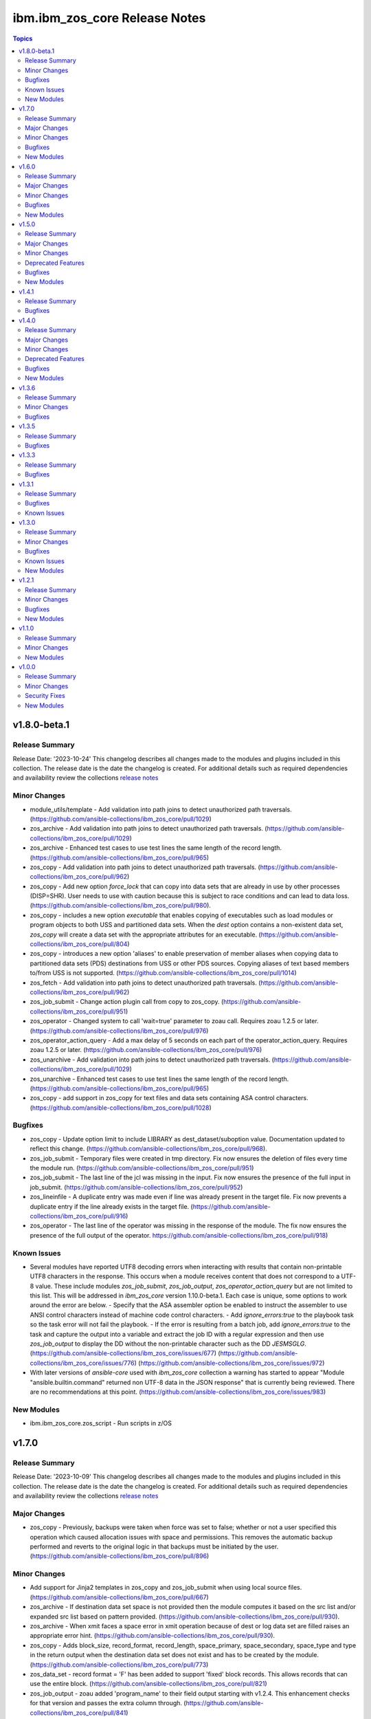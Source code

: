==============================
ibm.ibm_zos_core Release Notes
==============================

.. contents:: Topics


v1.8.0-beta.1
=============

Release Summary
---------------

Release Date: '2023-10-24'
This changelog describes all changes made to the modules and plugins included
in this collection. The release date is the date the changelog is created.
For additional details such as required dependencies and availability review
the collections `release notes <https://ibm.github.io/z_ansible_collections_doc/ibm_zos_core/docs/source/release_notes.html>`__

Minor Changes
-------------

- module_utils/template - Add validation into path joins to detect unauthorized path traversals. (https://github.com/ansible-collections/ibm_zos_core/pull/1029)
- zos_archive - Add validation into path joins to detect unauthorized path traversals. (https://github.com/ansible-collections/ibm_zos_core/pull/1029)
- zos_archive - Enhanced test cases to use test lines the same length of the record length. (https://github.com/ansible-collections/ibm_zos_core/pull/965)
- zos_copy -  Add validation into path joins to detect unauthorized path traversals. (https://github.com/ansible-collections/ibm_zos_core/pull/962)
- zos_copy - Add new option `force_lock` that can copy into data sets that are already in use by other processes (DISP=SHR). User needs to use with caution because this is subject to race conditions and can lead to data loss. (https://github.com/ansible-collections/ibm_zos_core/pull/980).
- zos_copy - includes a new option `executable` that enables copying of executables such as load modules or program objects to both USS and partitioned data sets. When the `dest` option contains a non-existent data set, `zos_copy` will create a data set with the appropriate attributes for an executable. (https://github.com/ansible-collections/ibm_zos_core/pull/804)
- zos_copy - introduces a new option 'aliases' to enable preservation of member aliases when copying data to partitioned data sets (PDS) destinations from USS or other PDS sources. Copying aliases of text based members to/from USS is not supported. (https://github.com/ansible-collections/ibm_zos_core/pull/1014)
- zos_fetch - Add validation into path joins to detect unauthorized path traversals. (https://github.com/ansible-collections/ibm_zos_core/pull/962)
- zos_job_submit - Change action plugin call from copy to zos_copy. (https://github.com/ansible-collections/ibm_zos_core/pull/951)
- zos_operator - Changed system to call 'wait=true' parameter to zoau call. Requires zoau 1.2.5 or later. (https://github.com/ansible-collections/ibm_zos_core/pull/976)
- zos_operator_action_query - Add a max delay of 5 seconds on each part of the operator_action_query. Requires zoau 1.2.5 or later. (https://github.com/ansible-collections/ibm_zos_core/pull/976)
- zos_unarchive -  Add validation into path joins to detect unauthorized path traversals. (https://github.com/ansible-collections/ibm_zos_core/pull/1029)
- zos_unarchive - Enhanced test cases to use test lines the same length of the record length. (https://github.com/ansible-collections/ibm_zos_core/pull/965)
- zos_copy - add support in zos_copy for text files and data sets containing ASA control characters. (https://github.com/ansible-collections/ibm_zos_core/pull/1028)

Bugfixes
--------

- zos_copy - Update option limit to include LIBRARY as dest_dataset/suboption value. Documentation updated to reflect this change. (https://github.com/ansible-collections/ibm_zos_core/pull/968).
- zos_job_submit - Temporary files were created in tmp directory. Fix now ensures the deletion of files every time the module run. (https://github.com/ansible-collections/ibm_zos_core/pull/951)
- zos_job_submit - The last line of the jcl was missing in the input. Fix now ensures the presence of the full input in job_submit. (https://github.com/ansible-collections/ibm_zos_core/pull/952)
- zos_lineinfile - A duplicate entry was made even if line was already present in the target file. Fix now prevents a duplicate entry if the line already exists in the target file. (https://github.com/ansible-collections/ibm_zos_core/pull/916)
- zos_operator - The last line of the operator was missing in the response of the module. The fix now ensures the presence of the full output of the operator. https://github.com/ansible-collections/ibm_zos_core/pull/918)

Known Issues
------------

- Several modules have reported UTF8 decoding errors when interacting with results that contain non-printable UTF8 characters in the response. This occurs when a module receives content that does not correspond to a UTF-8 value. These include modules `zos_job_submit`, `zos_job_output`, `zos_operator_action_query` but are not limited to this list. This will be addressed in `ibm_zos_core` version 1.10.0-beta.1. Each case is unique, some options to work around the error are below. - Specify that the ASA assembler option be enabled to instruct the assembler to use ANSI control characters instead of machine code control characters. - Add `ignore_errors:true` to the playbook task so the task error will not fail the playbook. - If the error is resulting from a batch job, add `ignore_errors:true` to the task and capture the output into a variable and extract the job ID with a regular expression and then use `zos_job_output` to display the DD without the non-printable character such as the DD `JESMSGLG`. (https://github.com/ansible-collections/ibm_zos_core/issues/677) (https://github.com/ansible-collections/ibm_zos_core/issues/776) (https://github.com/ansible-collections/ibm_zos_core/issues/972)
- With later versions of `ansible-core` used with `ibm_zos_core` collection a warning has started to appear "Module "ansible.builtin.command" returned non UTF-8 data in the JSON response" that is currently being reviewed. There are no recommendations at this point. (https://github.com/ansible-collections/ibm_zos_core/issues/983)

New Modules
-----------

- ibm.ibm_zos_core.zos_script - Run scripts in z/OS

v1.7.0
======

Release Summary
---------------

Release Date: '2023-10-09'
This changelog describes all changes made to the modules and plugins included
in this collection. The release date is the date the changelog is created.
For additional details such as required dependencies and availability review
the collections `release notes <https://ibm.github.io/z_ansible_collections_doc/ibm_zos_core/docs/source/release_notes.html>`__

Major Changes
-------------

- zos_copy - Previously, backups were taken when force was set to false; whether or not a user specified this operation which caused allocation issues with space and permissions. This removes the automatic backup performed and reverts to the original logic in that backups must be initiated by the user. (https://github.com/ansible-collections/ibm_zos_core/pull/896)

Minor Changes
-------------

- Add support for Jinja2 templates in zos_copy and zos_job_submit when using local source files. (https://github.com/ansible-collections/ibm_zos_core/pull/667)
- zos_archive - If destination data set space is not provided then the module computes it based on the src list and/or expanded src list based on pattern provided. (https://github.com/ansible-collections/ibm_zos_core/pull/930).
- zos_archive - When xmit faces a space error in xmit operation because of dest or log data set are filled raises an appropriate error hint. (https://github.com/ansible-collections/ibm_zos_core/pull/930).
- zos_copy - Adds block_size, record_format, record_length, space_primary, space_secondary, space_type and type in the return output when the destination data set does not exist and has to be created by the module. (https://github.com/ansible-collections/ibm_zos_core/pull/773)
- zos_data_set - record format = 'F' has been added to support 'fixed' block records. This allows records that can use the entire block. (https://github.com/ansible-collections/ibm_zos_core/pull/821)
- zos_job_output - zoau added 'program_name' to their field output starting with v1.2.4.  This enhancement checks for that version and passes the extra column through. (https://github.com/ansible-collections/ibm_zos_core/pull/841)
- zos_job_query - Adds new fields job_class, svc_class, priority, asid, creation_datetime, and queue_position to the return output when querying or submitting a job. Available when using ZOAU v1.2.3 or greater. (https://github.com/ansible-collections/ibm_zos_core/pull/778)
- zos_job_query - unnecessary calls were made to find a jobs DDs that incurred unnecessary overhead. This change removes those resulting in a performance increase in job related queries. (https://github.com/ansible-collections/ibm_zos_core/pull/911)
- zos_job_query - zoau added 'program_name' to their field output starting with v1.2.4.  This enhancement checks for that version and passes the extra column through. (https://github.com/ansible-collections/ibm_zos_core/pull/841)
- zos_job_submit - zoau added 'program_name' to their field output starting with v1.2.4.  This enhancement checks for that version and passes the extra column through. (https://github.com/ansible-collections/ibm_zos_core/pull/841)
- zos_unarchive - When copying to remote fails now a proper error message is displayed. (https://github.com/ansible-collections/ibm_zos_core/pull/930).
- zos_unarchive - When copying to remote if space_primary is not defined, then is defaulted to 5M. (https://github.com/ansible-collections/ibm_zos_core/pull/930).

Bugfixes
--------

- module_utils - data_set.py - Reported a failure caused when cataloging a VSAM data set. Fix now corrects how VSAM data sets are cataloged. (https://github.com/ansible-collections/ibm_zos_core/pull/791).
- zos_archive - Module did not return the proper src state after archiving. Fix now displays the status of the src after the operation. (https://github.com/ansible-collections/ibm_zos_core/pull/930).
- zos_blockinfile - Test case generate a data set that was not correctly removed. Changes delete the correct data set not only member. (https://github.com/ansible-collections/ibm_zos_core/pull/840)
- zos_copy - Module returned the dynamic values created with the same dataset type and record format. Fix validate the correct dataset type and record format of target created. (https://github.com/ansible-collections/ibm_zos_core/pull/824)
- zos_copy - Reported a false positive such that the response would have `changed=true` when copying from a source (src) or destination (dest) data set that was in use (DISP=SHR). This change now displays an appropriate error message and returns `changed=false`. (https://github.com/ansible-collections/ibm_zos_core/pull/794).
- zos_copy - Reported a warning about the use of _play_context.verbosity.This change corrects the module action to prevent the warning message. (https://github.com/ansible-collections/ibm_zos_core/pull/806).
- zos_copy - Test case for recursive encoding directories reported a UTF-8 failure. This change ensures proper test coverage for nested directories and file permissions. (https://github.com/ansible-collections/ibm_zos_core/pull/806).
- zos_copy - Zos_copy did not encode inner content inside subdirectories once the source was copied to the destination. Fix now encodes all content in a source directory, including subdirectories. (https://github.com/ansible-collections/ibm_zos_core/pull/772).
- zos_copy - kept permissions on target directory when copy overwrote files. The fix now set permissions when mode is given. (https://github.com/ansible-collections/ibm_zos_core/pull/795)
- zos_data_set - Reported a failure caused when `present=absent` for a VSAM data set leaving behind cluster components. Fix introduces a new logical flow that will evaluate the volumes, compare it to the provided value and if necessary catalog and delete. (https://github.com/ansible-collections/ibm_zos_core/pull/791).
- zos_fetch - Reported a warning about the use of _play_context.verbosity.This change corrects the module action to prevent the warning message. (https://github.com/ansible-collections/ibm_zos_core/pull/806).
- zos_job_output - Error message did not specify the job not found. Fix now specifies the job_id or job_name being searched to ensure more information is given back to the user. (https://github.com/ansible-collections/ibm_zos_core/pull/747)
- zos_operator - Reported a failure caused by unrelated error response. Fix now gives a transparent response of the operator to avoid false negatives. (https://github.com/ansible-collections/ibm_zos_core/pull/762).

New Modules
-----------

- ibm.ibm_zos_core.zos_archive - Archive files and data sets on z/OS.
- ibm.ibm_zos_core.zos_unarchive - Unarchive files and data sets in z/OS.

v1.6.0
======

Release Summary
---------------

Release Date: '2023-06-23'
This changelog describes all changes made to the modules and plugins included
in this collection. The release date is the date the changelog is created.
For additional details such as required dependencies and availability review
the collections `release notes <https://ibm.github.io/z_ansible_collections_doc/ibm_zos_core/docs/source/release_notes.html>`__

Major Changes
-------------

- zos_volume_init - Introduces new module to handle volume (or minidisk) initialization. (https://github.com/ansible-collections/ibm_zos_core/pull/654)

Minor Changes
-------------

- Updated the text converter import from "from ansible.module_utils._text" to "from ansible.module_utils.common.text.converters" to remove warning".. warn Use ansible.module_utils.common.text.converters instead.". (https://github.com/ansible-collections/ibm_zos_core/pull/602)
- module_utils - job.py utility did not support positional wiled card placement, this enhancement uses `fnmatch` logic to support wild cards.
- zos_copy - Fixed a bug where the module would change the mode for a directory when copying into it the contents of another. (https://github.com/ansible-collections/ibm_zos_core/pull/723)
- zos_copy - was enhanced to keep track of modified members in a destination dataset, restoring them to their previous state in case of a failure. (https://github.com/ansible-collections/ibm_zos_core/pull/551)
- zos_data_set - add force parameter to enable member delete while pdse is in use (https://github.com/ansible-collections/ibm_zos_core/pull/718).
- zos_job_query - ansible module does not support positional wild card placement for `job_name1 or `job_id`. This enhancement allows embedded wildcards throughout the `job_name` and `job_id`. (https://github.com/ansible-collections/ibm_zos_core/pull/721)
- zos_lineinfile - would access data sets with exclusive access so no other task can read the data, this enhancement allows for a data set to be opened with a disposition set to share so that other tasks can access the data when option `force` is set to `true`. (https://github.com/ansible-collections/ibm_zos_core/pull/731)
- zos_tso_command - was enhanced to accept `max_rc` as an option. This option allows a non-zero return code to succeed as a valid return code. (https://github.com/ansible-collections/ibm_zos_core/pull/666)

Bugfixes
--------

- Fixed wrong error message when a USS source is not found, aligning with a similar error message from zos_blockinfile "{src} does not exist".
- module_utils - data_set.py - Reported a failure caused when cataloging a VSAM data set. Fix now corrects how VSAM data sets are cataloged. (https://github.com/ansible-collections/ibm_zos_core/pull/816).
- zos_blockinfile - was unable to use double quotes which prevented some use cases and did not display an approriate message. The fix now allows for double quotes to be used with the module. (https://github.com/ansible-collections/ibm_zos_core/pull/680)
- zos_copy - Encoding normalization used to handle newlines in text files was applied to binary files too. Fix makes sure that binary files bypass this normalization. (https://github.com/ansible-collections/ibm_zos_core/pull/810)
- zos_copy - Fixes a bug where files not encoded in IBM-1047 would trigger an error while computing the record length for a new destination dataset. Issue 664. (https://github.com/ansible-collections/ibm_zos_core/pull/743)
- zos_copy - Fixes a bug where the code for fixing an issue with newlines in files (issue 599) would use the wrong encoding for normalization. Issue 678. (https://github.com/ansible-collections/ibm_zos_core/pull/743)
- zos_copy - Reported a warning about the use of _play_context.verbosity.This change corrects the module action to prevent the warning message. (https://github.com/ansible-collections/ibm_zos_core/pull/814).
- zos_copy - kept permissions on target directory when copy overwrote files. The fix now set permissions when mode is given. (https://github.com/ansible-collections/ibm_zos_core/pull/790)
- zos_data_set - Reported a failure caused when `present=absent` for a VSAM data set leaving behind cluster components. Fix introduces a new logical flow that will evaluate the volumes, compare it to the provided value and if necessary catalog and delete. (https://github.com/ansible-collections/ibm_zos_core/pull/816).
- zos_encode - fixes a bug where converted files were not tagged afterwards with the new code set. (https://github.com/ansible-collections/ibm_zos_core/pull/534)
- zos_fetch - Reported a warning about the use of _play_context.verbosity.This change corrects the module action to prevent the warning message. (https://github.com/ansible-collections/ibm_zos_core/pull/814).
- zos_find - fixes a bug where find result values stopped being returned after first value in a list was 'not found'. (https://github.com/ansible-collections/ibm_zos_core/pull/668)
- zos_gather_facts - Fixes an issue in the zoau version checker which prevented the zos_gather_facts module from running with newer versions of ZOAU. (https://github.com/ansible-collections/ibm_zos_core/pull/797)
- zos_lineinfile - Fixed a bug where a Python f-string was used and thus removed to ensure support for Python 2.7 on the controller. (https://github.com/ansible-collections/ibm_zos_core/pull/659)

New Modules
-----------

- ibm.ibm_zos_core.zos_volume_init - Initialize volumes or minidisks.

v1.5.0
======

Release Summary
---------------

Release Date: '2023-04-21'
This changelog describes all changes made to the modules and plugins included
in this collection. The release date is the date the changelog is created.
For additional details such as required dependencies and availability review
the collections `release notes <https://ibm.github.io/z_ansible_collections_doc/ibm_zos_core/docs/source/release_notes.html>`__

Major Changes
-------------

- ibm_zos_core - Updates the entire collection in that the collection no longer depends on the managed node having installed System Display and Search Facility (SDSF). Remove SDSF dependency from ibm_zos_core collection. (https://github.com/ansible-collections/ibm_zos_core/pull/303).

Minor Changes
-------------

- module utility jobs - was updated to remove the usage of REXX and replaced with ZOAU python APIs. This reduces code replication and it removes the need for REXX interpretation which increases performance. (https://github.com/ansible-collections/ibm_zos_core/pull/312).
- module utils backup - updates the module with a new option named tmp_hlq. This allows for a user to specify the data set high level qualifier (HLQ) used in any temporary data set created by the module. Often, the defaults are not permitted on systems, this provides a way to override the defaults. (https://github.com/ansible-collections/ibm_zos_core/pull/341).
- module utils dd_statement- updates the module with a new option named tmp_hlq. This allows for a user to specify the data set high level qualifier (HLQ) used in any temporary data set created by the module. Often, the defaults are not permitted on systems, this provides a way to override the defaults. (https://github.com/ansible-collections/ibm_zos_core/pull/341).
- module utils encode - updates the module with a new option named tmp_hlq. This allows for a user to specify the data set high level qualifier (HLQ) used in any temporary data set created by the module. Often, the defaults are not permitted on systems, this provides a way to override the defaults. (https://github.com/ansible-collections/ibm_zos_core/pull/341).
- zos_apf - updates the module with a new option named tmp_hlq. This allows for a user to specify the data set high level qualifier (HLQ) used in any temporary data set created by the module. Often, the defaults are not permitted on systems, this provides a way to override the defaults. (https://github.com/ansible-collections/ibm_zos_core/pull/341).
- zos_blockinfile - fixes a bug when using double quotes in the block text of the module. When double quotes appeared in block text, the module would error differently depending on the usage of option insertafter. Examples of this error have return code 1 or 16 along with message "ZOAU dmod return content is NOT in json format" and a varying stderr. (https://github.com/ansible-collections/ibm_zos_core/pull/303).
- zos_blockinfile - updates the module with a new option named force. This allows for a user to specify that the data set can be shared with others during an update which results in the data set you are updating to be simultaneously updated by others. (https://github.com/ansible-collections/ibm_zos_core/pull/316).
- zos_blockinfile - updates the module with a new option named indentation. This allows for a user to specify a number of spaces to prepend to the content before being inserted into the destination. (https://github.com/ansible-collections/ibm_zos_core/pull/317).
- zos_blockinfile - updates the module with a new option named tmp_hlq. This allows for a user to specify the data set high level qualifier (HLQ) used in any temporary data set created by the module. Often, the defaults are not permitted on systems, this provides a way to override the defaults. (https://github.com/ansible-collections/ibm_zos_core/pull/341).
- zos_copy - updates the module with a new option named tmp_hlq. This allows for a user to specify the data set high level qualifier (HLQ) used in any temporary data set created by the module. Often, the defaults are not permitted on systems, this provides a way to override the defaults. (https://github.com/ansible-collections/ibm_zos_core/pull/341).
- zos_data_set - Ensures that temporary datasets created by zos_data_set use the tmp_hlq specified. This allows for a user to specify the data set high level qualifier (HLQ) used in any temporary data set created by the module. Often, the defaults are not permitted on systems, this provides a way to override the defaults. (https://github.com/ansible-collections/ibm_zos_core/pull/491).
- zos_encode - updates the module with a new option named tmp_hlq. This allows for a user to specify the data set high level qualifier (HLQ) used in any temporary data set created by the module. Often, the defaults are not permitted on systems, this provides a way to override the defaults. (https://github.com/ansible-collections/ibm_zos_core/pull/341).
- zos_fetch - updates the module with a new option named tmp_hlq. This allows for a user to specify the data set high level qualifier (HLQ) used in any temporary data set created by the module. Often, the defaults are not permitted on systems, this provides a way to override the defaults. (https://github.com/ansible-collections/ibm_zos_core/pull/341).
- zos_gather_facts - is a new module that can discover facts about the managed z/OS target. This module leverages the zinfo utility offered by ZOAU. (https://github.com/ansible-collections/ibm_zos_core/pull/322).
- zos_job_output - was updated to leverage the latest changes that removes the REXX code by calling the module utility jobs. (https://github.com/ansible-collections/ibm_zos_core/pull/312).
- zos_job_query - was updated to leverage the latest changes that removes the REXX code by calling the module utility jobs. (https://github.com/ansible-collections/ibm_zos_core/pull/312).
- zos_job_query - was updated to use the jobs module utility. (https://github.com/ansible-collections/ibm_zos_core/pull/312).
- zos_job_submit - The architecture changed such that the entire modules execution time now captured in the duration time which includes job submission and log collection. If a job does not return by the default 10 sec 'wait_time_s' value, it can be increased up to 86400 seconds. (https://github.com/ansible-collections/ibm_zos_core/issues/389).
- zos_job_submit - behavior changed when a volume is defined in the module options such that it will catalog the data set if it is not cataloged and submit the job. In the past, the function did not catalog the data set and instead performed I/O operations and then submitted the job. This behavior aligns to other module behaviors and reduces the possibility to encounter a permissions issue. (https://github.com/ansible-collections/ibm_zos_core/issues/389).
- zos_job_submit - was updated to include an additional error code condition JCLERR. (https://github.com/ansible-collections/ibm_zos_core/pull/312)
- zos_lineinfile - updates the module with a new option named tmp_hlq. This allows for a user to specify the data set high level qualifier (HLQ) used in any temporary data set created by the module. Often, the defaults are not permitted on systems, this provides a way to override the defaults. (https://github.com/ansible-collections/ibm_zos_core/pull/341).
- zos_mount - updates the module with a new option named tmp_hlq. This allows for a user to specify the data set high level qualifier (HLQ) used in any temporary data set created by the module. Often, the defaults are not permitted on systems, this provides a way to override the defaults. (https://github.com/ansible-collections/ibm_zos_core/pull/341).
- zos_mvs_raw - Ensures that temporary datasets created by DD Statements use the tmp_hlq specified. This allows for a user to specify the data set high level qualifier (HLQ) used in any temporary data set created by the module. Often, the defaults are not permitted on systems, this provides a way to override the defaults. (https://github.com/ansible-collections/ibm_zos_core/pull/414).
- zos_mvs_raw - updates the module with a new option named tmp_hlq. This allows for a user to specify the data set high level qualifier (HLQ) used in any temporary data set created by the module. Often, the defaults are not permitted on systems, this provides a way to override the defaults. (https://github.com/ansible-collections/ibm_zos_core/pull/341).
- zos_operator - added in the response the cmd result (https://github.com/ansible-collections/ibm_zos_core/issues/389).
- zos_operator - added in the response the elapsed time (https://github.com/ansible-collections/ibm_zos_core/issues/389).
- zos_operator - added in the response the wait_time_s set (https://github.com/ansible-collections/ibm_zos_core/issues/389).
- zos_operator - deprecated the wait option, not needed with wait_time_s minor_changes (https://github.com/ansible-collections/ibm_zos_core/issues/389).
- zos_operator - was updated to remove the usage of REXX and replaced with ZOAU python APIs. This reduces code replication and it removes the need for REXX interpretation which increases performance. (https://github.com/ansible-collections/ibm_zos_core/pull/312).

Deprecated Features
-------------------

- zos_encode - deprecates the module options `from_encoding` and `to_encoding` to use suboptions `from` and `to` in order to remain consistent with all other modules. (https://github.com/ansible-collections/ibm_zos_core/pull/345).
- zos_job_submit - Response 'message' property has been deprecated, all responses are now in response property 'msg'. (https://github.com/ansible-collections/ibm_zos_core/issues/389).
- zos_job_submit - The 'wait' option has been deprecated because using option 'wait_time_s' implies the job is going to wait. (https://github.com/ansible-collections/ibm_zos_core/issues/389).

Bugfixes
--------

- zos_copy - Copy failed from a loadlib member to another loadlib member. Fix now looks for error in stdout in the if statement to use -X option. (https://github.com/ansible-collections/ibm_zos_core/pull/641)
- zos_copy - Fixed a bug where the module would change the mode for a directory when copying into it the contents of another. (https://github.com/ansible-collections/ibm_zos_core/pull/746)
- zos_copy - Fixes a bug such that the module fails when copying files from a directory needing also to be encoded. The failure would also delete the `src` which was not desirable behavior. Fixes deletion of src on encoding error. (https://github.com/ansible-collections/ibm_zos_core/pull/321).
- zos_copy - Fixes a bug where copying a member from a loadlib to another loadlib fails. (https://github.com/ansible-collections/ibm_zos_core/pull/640)
- zos_copy - Fixes a bug where files not encoded in IBM-1047 would trigger an error while computing the record length for a new destination dataset. Issue 664. (https://github.com/ansible-collections/ibm_zos_core/pull/725)
- zos_copy - Fixes a bug where if a destination has accented characters in its content, the module would fail when trying to determine if it is empty. (https://github.com/ansible-collections/ibm_zos_core/pull/634)
- zos_copy - Fixes a bug where the code for fixing an issue with newlines in files (issue 599) would use the wrong encoding for normalization. Issue 678. (https://github.com/ansible-collections/ibm_zos_core/pull/725)
- zos_copy - Fixes a bug where the computed record length for a new destination dataset would include newline characters. (https://github.com/ansible-collections/ibm_zos_core/pull/620)
- zos_copy - Fixes wrongful creation of destination backups when module option `force` is true, creating emergency backups meant to restore the system to its initial state in case of a module failure only when force is false. (https://github.com/ansible-collections/ibm_zos_core/pull/590)
- zos_copy - module was updated to correct a bug in the case when the destination (dest) is a PDSE and the source (src) is a Unix Systems File (USS). The module would fail in determining if the PDSE actually existed and try to create it when it already existed resulting in an error that would prevent the module from correctly executing. (https://github.com/ansible-collections/ibm_zos_core/pull/327)
- zos_data_set - Fixes a bug such that the module will delete a catalogued data set over an uncatalogued data set even though the volume is provided for the uncataloged data set. This is unexpected behavior and does not align to documentation; correct behavior is that when a volume is provided that is the first place the module should look for the data set, whether or not it is cataloged. (https://github.com/ansible-collections/ibm_zos_core/pull/325).
- zos_data_set - Fixes a bug where the default record format FB was actually never enforced and when enforced it would cause VSAM creation to fail with a Dynalloc failure. Also cleans up some of the options that are set by default when they have no bearing for batch. (https://github.com/ansible-collections/ibm_zos_core/pull/647)
- zos_fetch - Updates the modules behavior when fetching VSAM data sets such that the maximum record length is now determined when creating a temporary data set to copy the VSAM data into and a variable-length (VB) data set is used. (https://github.com/ansible-collections/ibm_zos_core/pull/350)
- zos_job_output - Fixes a bug that returned all ddname's when a specific ddnamae was provided. Now a specific ddname can be returned and all others ignored. (https://github.com/ansible-collections/ibm_zos_core/pull/334)
- zos_job_query - was updated to correct a boolean condition that always evaluated to "CANCELLED". (https://github.com/ansible-collections/ibm_zos_core/pull/312).
- zos_job_submit - Fixes the issue when `wait_time_s` was set to 0 that would result in a `type` error that a stack trace would result in the response, issue 670. (https://github.com/ansible-collections/ibm_zos_core/pull/683)
- zos_job_submit - Fixes the issue when a job encounters a security exception no job log would would result in the response, issue 684. (https://github.com/ansible-collections/ibm_zos_core/pull/683)
- zos_job_submit - Fixes the issue when a job is configured for a syntax check using TYPRUN=SCAN that it would wait the full duration set by `wait_time_s` to return a response, issue 685. (https://github.com/ansible-collections/ibm_zos_core/pull/683)
- zos_job_submit - Fixes the issue when a job is configured for a syntax check using TYPRUN=SCAN that no job log would result in the response, issue 685. (https://github.com/ansible-collections/ibm_zos_core/pull/683)
- zos_job_submit - Fixes the issue when a job is purged by the system that a stack trace would result in the response, issue 681. (https://github.com/ansible-collections/ibm_zos_core/pull/683)
- zos_job_submit - Fixes the issue when invalid JCL syntax is submitted that a stack trace would result in the response, issue 623. (https://github.com/ansible-collections/ibm_zos_core/pull/683)
- zos_job_submit - Fixes the issue when resources (data sets) identified in JCL did not exist such that a stack trace would result in the response, issue 624. (https://github.com/ansible-collections/ibm_zos_core/pull/683)
- zos_job_submit - Fixes the issue where the response did not include the job log when a non-zero return code would occur, issue 655. (https://github.com/ansible-collections/ibm_zos_core/pull/683)
- zos_mount - Fixes option `tag_ccsid` to correctly allow for type int. (https://github.com/ansible-collections/ibm_zos_core/pull/511)
- zos_mvs_raw - module was updated to correct a bug when no DD statements were provided. The module when no option was provided for `dds` would error, a default was provided to correct this behavior. (https://github.com/ansible-collections/ibm_zos_core/pull/336)
- zos_operator - Fixes case sensitive error checks, invalid, error & unidentifiable (https://github.com/ansible-collections/ibm_zos_core/issues/389).
- zos_operator - Fixes such that specifying wait_time_s would throw an error (https://github.com/ansible-collections/ibm_zos_core/issues/389).
- zos_operator - Fixes the wait_time_s to default to 1 second (https://github.com/ansible-collections/ibm_zos_core/issues/389).
- zos_operator - fixed incorrect example descriptions and updated the doc to highlight the deprecated option `wait`. (https://github.com/ansible-collections/ibm_zos_core/pull/648)
- zos_operator - was updated to correct missing verbosity content when the option verbose was set to True. zos_operator - was updated to correct the trailing lines that would appear in the result content. (https://github.com/ansible-collections/ibm_zos_core/pull/400).

New Modules
-----------

- ibm.ibm_zos_core.zos_gather_facts - Gather z/OS system facts.

v1.4.1
======

Release Summary
---------------

Release Date: '2023-04-18'
This changelog describes all changes made to the modules and plugins included
in this collection. The release date is the date the changelog is created.
For additional details such as required dependencies and availability review
the collections `release notes <https://ibm.github.io/z_ansible_collections_doc/ibm_zos_core/docs/source/release_notes.html>`__


Bugfixes
--------

- zos_copy - Copy failed from a loadlib member to another loadlib member. Fix now looks for error in stdout in the if statement to use -X option. (https://github.com/ansible-collections/ibm_zos_core/pull/640)
- zos_copy - Fixed a bug where the module would change the mode for a directory when copying into it the contents of another. (https://github.com/ansible-collections/ibm_zos_core/pull/742)
- zos_copy - Fixes a bug where files not encoded in IBM-1047 would trigger an error while computing the record length for a new destination dataset. Issue 664. (https://github.com/ansible-collections/ibm_zos_core/pull/732)
- zos_copy - Fixes a bug where the code for fixing an issue with newlines in files (issue 599) would use the wrong encoding for normalization. Issue 678. (https://github.com/ansible-collections/ibm_zos_core/pull/732)
- zos_copy - fixed wrongful creation of destination backups when module option `force` is true, creating emergency backups meant to restore the system to its initial state in case of a module failure only when force is false. (https://github.com/ansible-collections/ibm_zos_core/pull/590)
- zos_copy - fixes a bug where the computed record length for a new destination dataset would include newline characters. (https://github.com/ansible-collections/ibm_zos_core/pull/620)
- zos_job_query - fixes a bug where a boolean was not being properly compared. (https://github.com/ansible-collections/ibm_zos_core/pull/379)

v1.4.0
======

Release Summary
---------------

Release Date: '2022-12-07'
This changelog describes all changes made to the modules and plugins included
in this collection. The release date is the date the changelog is created.
For additional details such as required dependencies and availability review
the collections `release notes <https://ibm.github.io/z_ansible_collections_doc/ibm_zos_core/docs/source/release_notes.html>`__


Major Changes
-------------

- zos_copy was updated to support the ansible.builtin.ssh connection options; for further reference refer to the SSH plugin documentation.
- zos_copy was updated to take into account the record length when the source is a USS file and the destination is a data set with a record length. This is done by inspecting the destination data set attributes and using these attributes to create a new data set.
- zos_copy was updated with the capabilities to define destination data sets from within the zos_copy module. In the case where you are copying to a data set destination that does not exist, you can now do so using the new zos_copy module option destination.
- zos_fetch was updated to support the ansible.builtin.ssh connection options; for further reference refer to the SSH plugin documentation.
- zos_job_output was updated to to include the completion code (CC) for each individual job step as part of the ret_code response.
- zos_job_query was updated to handle when an invalid job ID or job name is used with the module and returns a proper response.
- zos_job_query was updated to support a 7 digit job number ID for when there are greater than 99,999 jobs in the history.
- zos_job_submit was enhanced to check for 'JCL ERROR' when jobs are submitted and result in a proper module response.
- zos_job_submit was updated to fail fast when a submitted job fails instead of waiting a predetermined time.
- zos_operator_action_query response messages were improved with more diagnostic information in the event an error is encountered.
- zos_ping was updated to remove the need for the zos_ssh connection plugin dependency.

Minor Changes
-------------

- zos_copy - enhanced the force option when `force=true` and the remote file or data set `dest` is NOT empty, the `dest` will be deleted and recreated with the `src` data set attributes, otherwise it will be recreated with the `dest` data set attributes. (https://github.com/ansible-collections/ibm_zos_core/pull/306)
- zos_copy - enhanced to optimize how it captures the permission bits state for the `dest`. This change now reviews the source files instead of traversing the entire `dest` path. (https://github.com/ansible-collections/ibm_zos_core/pull/561)
- zos_copy - enhanced to support creating a parent directory when it does not exist in the `dest` path. Prior to this change, if a parent directory anywhere in the path did not exist the task would fail as it was stated in documentation. (https://github.com/ansible-collections/ibm_zos_core/pull/561)
- zos_copy - enhanced to support system symbols in PARMLIB. System symbols are elements that allow different z/OS® systems to share PARMLIB definitions while retaining unique values in those definitions. This was fixed in a future release through the use of one of the ZOAU dependency but this version of `ibm_zos_core` does not support that dependency version so this support was added. (https://github.com/ansible-collections/ibm_zos_core/pull/566)
- zos_copy - fixes a bug that when a directory is copied from the controller to the managed node and a mode is set, the mode is applied to the directory on the managed node. If the directory being copied contains files and mode is set, mode will only be applied to the files being copied not the pre-existing files. (https://github.com/ansible-collections/ibm_zos_core/pull/306)
- zos_copy - fixes a bug where options were not defined in the module argument spec that will result in error when running `ansible-core` v2.11 and using options `force` or `mode`. (https://github.com/ansible-collections/ibm_zos_core/pull/496)
- zos_copy - introduced an updated creation policy referred to as precedence rules such that if `dest_data_set` is set, this will take precedence. If `dest` is an empty data set, the empty data set will be written with the expectation its attributes satisfy the copy. If no precedent rule has been exercised, `dest` will be created with the same attributes of `src`. (https://github.com/ansible-collections/ibm_zos_core/pull/306)
- zos_copy - introduced new computation capabilities such that if `dest` is a nonexistent data set, the attributes assigned will depend on the type of `src`. If `src` is a USS file, `dest` will have a Fixed Block (FB) record format and the remaining attributes will be computed. If `src` is binary, `dest` will have a Fixed Block (FB) record format with a record length of 80, block size of 32760, and the remaining attributes will be computed. (https://github.com/ansible-collections/ibm_zos_core/pull/306)
- zos_copy - option `dest_dataset` has been deprecated and removed in favor of the new option `dest_data_set`. (https://github.com/ansible-collections/ibm_zos_core/pull/306)
- zos_copy - was enhanced for when `src` is a directory and ends with "/", the contents of it will be copied into the root of `dest`. It it doesn't end with "/", the directory itself will be copied. (https://github.com/ansible-collections/ibm_zos_core/pull/496)

Deprecated Features
-------------------

- zos_copy and zos_fetch option sftp_port has been deprecated. To set the SFTP port, use the supported options in the ansible.builtin.ssh plugin. Refer to the `SSH port <https://docs.ansible.com/ansible/latest/collections/ansible/builtin/ssh_connection.html#parameter-port>`__ option to configure the port used during the modules SFTP transport.
- zos_copy module option model_ds has been removed. The model_ds logic is now automatically managed and data sets are either created based on the src data set or overridden by the new option destination_dataset.
- zos_ssh connection plugin has been removed, it is no longer required. You must remove all playbook references to connection ibm.ibm_zos_core.zos_ssh.

Bugfixes
--------

- zos_copy - fixes a bug that did not create a data set on the specified volume. (https://github.com/ansible-collections/ibm_zos_core/pull/306)
- zos_copy - fixes a bug where a number of attributes were not an option when using `dest_data_set`. (https://github.com/ansible-collections/ibm_zos_core/pull/306)
- zos_job_output - fixes a bug that returned all ddname's when a specific ddname was provided. Now a specific ddname can be returned and all others ignored. (https://github.com/ansible-collections/ibm_zos_core/pull/507)
- zos_job_output was updated to correct possible truncated responses for the ddname content. This would occur for jobs with very large amounts of content from a ddname.
- zos_mount - fixed option `tag_ccsid` to correctly allow for type int. (https://github.com/ansible-collections/ibm_zos_core/pull/502)
- zos_operator - enhanced to allow for MVS operator `SET` command, `SET` is equivalent to the abbreviated `T` command. (https://github.com/ansible-collections/ibm_zos_core/pull/501)
- zos_ssh - connection plugin was updated to correct a bug in Ansible that
    would result in playbook task retries overriding the SSH connection
    retries. This is resolved by renaming the zos_ssh option
    retries to reconnection_retries. The update addresses users of
    ansible-core v2.9 which continues to use retries and users of
    ansible-core v2.11 or later which uses reconnection_retries.
    This also resolves a bug in the connection that referenced a deprecated
    constant. (https://github.com/ansible-collections/ibm_zos_core/pull/328)

New Modules
-----------

- ibm.ibm_zos_core.zos_mount - Mount a z/OS file system.

v1.3.6
======

Release Summary
---------------

Release Date: '2022-10-07'
This changelog describes all changes made to the modules and plugins included
in this collection. The release date is the date the changelog is created.
For additional details such as required dependencies and availability review
the collections `release notes <https://ibm.github.io/z_ansible_collections_doc/ibm_zos_core/docs/source/release_notes.html>`__ 


Minor Changes
-------------

- zos_copy - was enhanced for when `src` is a directory and ends with "/", the contents of it will be copied into the root of `dest`. If it doesn't end with "/", the directory itself will be copied. (https://github.com/ansible-collections/ibm_zos_core/pull/515)

Bugfixes
--------

- jobs.py - fixes a utility used by module `zos_job_output` that would truncate the DD content. (https://github.com/ansible-collections/ibm_zos_core/pull/462)
- zos_copy - fixes a bug that when a directory is copied from the controller to the managed node and a mode is set, the mode is now applied to the directory on the controller. If the directory being copied contains files and mode is set, mode will only be applied to the files being copied not the pre-existing files.(https://github.com/ansible-collections/ibm_zos_core/pull/462)
- zos_copy - fixes a bug where options were not defined in the module argument spec that will result in error when running `ansible-core` 2.11 and using options `force` or `mode`. (https://github.com/ansible-collections/ibm_zos_core/pull/462)
- zos_fetch - fixes a bug where an option was not defined in the module argument spec that will result in error when running `ansible-core` 2.11 and using option `encoding`. (https://github.com/ansible-collections/ibm_zos_core/pull/462)
- zos_job_submit - fixes a bug where an option was not defined in the module argument spec that will result in error when running `ansible-core` 2.11 and using option `encoding`. (https://github.com/ansible-collections/ibm_zos_core/pull/462)
- zos_ssh - fixes connection plugin which will error when using `ansible-core` 2.11 with an `AttributeError module 'ansible.constants' has no attribute 'ANSIBLE_SSH_CONTROL_PATH_DIR'`. (https://github.com/ansible-collections/ibm_zos_core/pull/462)
- zos_ssh - fixes connection plugin which will error when using `ansible-core` 2.11 with an `AttributeError module 'ansible.constants' has no attribute 'ANSIBLE_SSH_CONTROL_PATH_DIR'`. (https://github.com/ansible-collections/ibm_zos_core/pull/513)

v1.3.5
======

Release Summary
---------------

Release Date: '2022-03-06'
This changlelog describes all changes made to the modules and plugins included
in this collection.
For additional details such as required dependencies and availablity review
the collections `release notes <https://ibm.github.io/z_ansible_collections_doc/ibm_zos_core/docs/source/release_notes.html>`__ 


Bugfixes
--------

- zos_ssh - connection plugin was updated to correct a bug in Ansible that
    would result in playbook task retries overriding the SSH connection
    retries. This is resolved by renaming the zos_ssh option
    retries to reconnection_retries. The update addresses users of
    ansible-core v2.9 which continues to use retries and users of
    ansible-core v2.11 or later which uses reconnection_retries.
    This also resolves a bug in the connection that referenced a deprecated
    constant. (https://github.com/ansible-collections/ibm_zos_core/pull/328)

v1.3.3
======

Release Summary
---------------

Release Date: '2022-26-04'
This changlelog describes all changes made to the modules and plugins included
in this collection.
For additional details such as required dependencies and availablity review
the collections `release notes <https://ibm.github.io/z_ansible_collections_doc/ibm_zos_core/docs/source/release_notes.html>`__ 


Bugfixes
--------

- zos_copy was updated to correct deletion of all temporary files and unwarranted deletes. - When the module would complete, a cleanup routine did not take into account that other processes had open temporary files and thus would error when trying to remove them. - When the module would copy a directory (source) from USS to another USS directory (destination), any files currently in the destination would be deleted. The modules behavior has changed such that files are no longer deleted unless the force option is set to true. When **force=true**, copying files or a directory to a USS destination will continue if it encounters existing files or directories and overwrite any corresponding files.
- zos_job_query was updated to correct a boolean condition that always evaluated to "CANCELLED". - When querying jobs that are either **CANCELLED** or have **FAILED**, they were always treated as **CANCELLED**.

v1.3.1
======

Release Summary
---------------

Release Date: '2022-27-04'
This changlelog describes all changes made to the modules and plugins included
in this collection.
For additional details such as required dependencies and availablity review
the collections `release notes <https://ibm.github.io/z_ansible_collections_doc/ibm_zos_core/docs/source/release_notes.html>`__ 


Bugfixes
--------

- zos_ping was updated to support Automation Hub documentation generation.
- zos_ssh connection plugin was updated to prioritize the execution of modules written in REXX over other implementations such is the case for zos_ping.

Known Issues
------------

- When executing programs using zos_mvs_raw, you may encounter errors that originate in the implementation of the programs. Two such known issues are noted below of which one has been addressed with an APAR. - zos_mvs_raw module execution fails when invoking Database Image Copy 2 Utility or Database Recovery Utility in conjunction with FlashCopy or Fast Replication. - zos_mvs_raw module execution fails when invoking DFSRRC00 with parm "UPB,PRECOMP", "UPB, POSTCOMP" or "UPB,PRECOMP,POSTCOMP". This issue is addressed by APAR PH28089.

v1.3.0
======

Release Summary
---------------

Release Date: '2021-19-04'
This changlelog describes all changes made to the modules and plugins included
in this collection.
For additional details such as required dependencies and availablity review
the collections `release notes <https://ibm.github.io/z_ansible_collections_doc/ibm_zos_core/docs/source/release_notes.html>`__ 

`New Playbooks <https://github.com/IBM/z_ansible_collections_samples>`__
  - Authorize and synchronize APF authorized libraries on z/OS from a configuration file cloned from GitHub
  - Automate program execution with copy, sort and fetch data sets on z/OS playbook.
  - Automate user management with add, remove, grant permission, generate
    passwords, create zFS, mount zFS and send email notifications when deployed
    to Ansible Tower or AWX with the manage z/OS Users Using Ansible playbook.
  - Use the configure Python and ZOAU Installation playbook to scan the
    **z/OS** target to find the latest supported configuration and generate
    inventory and a variables configuration.
  - Automate software management with SMP/E Playbooks


Minor Changes
-------------

- All modules support relative paths and remove choice case sensitivity.
- zos_data_set added support to allocate and format zFS data sets.
- zos_operator supports new options **wait** and **wait_time_s** such that you can specify that zos_operator wait the full **wait_time_s** or return as soon as the first operator command executes.

Bugfixes
--------

- Action plugin zos_copy was updated to support Python 2.7.
- Job utility is an internal library used by several modules. It has been updated to use a custom written parsing routine capable of handling special characters to prevent job related reading operations from failing when a special character is encountered.
- Module zos_copy was updated to fail gracefully when a it encounters a non-zero return code.
- Module zos_copy was updated to support copying data set members that are program objects to a PDSE. Prior to this update, copying data set members would yield an error; - FSUM8976 Error writing <src_data_set_member> to PDSE member <dest_data_set_member>
- Module zos_job_submit referenced a non-existent option and was corrected to **wait_time_s**.
- Module zos_job_submit was updated to remove all trailing **\r** from jobs that are submitted from the controller.
- Module zos_tso_command support was added for when the command output contained special characters.
- Playbook zos_operator_basics.yaml has been updated to use end in the WTO reply over the previous use of cancel. Using cancel is not a valid reply and results in an execution error.

Known Issues
------------

- When executing programs using zos_mvs_raw, you may encounter errors that originate in the implementation of the programs. Two such known issues are noted below of which one has been addressed with an APAR. - zos_mvs_raw module execution fails when invoking Database Image Copy 2 Utility or Database Recovery Utility in conjunction with FlashCopy or Fast Replication. - zos_mvs_raw module execution fails when invoking DFSRRC00 with parm "UPB,PRECOMP", "UPB, POSTCOMP" or "UPB,PRECOMP,POSTCOMP". This issue is addressed by APAR PH28089.

New Modules
-----------

- ibm.ibm_zos_core.zos_apf - Add or remove libraries to Authorized Program Facility (APF)
- ibm.ibm_zos_core.zos_backup_restore - Backup and restore data sets and volumes
- ibm.ibm_zos_core.zos_blockinfile - Manage block of multi-line textual data on z/OS
- ibm.ibm_zos_core.zos_data_set - Manage data sets
- ibm.ibm_zos_core.zos_find - Find matching data sets

v1.2.1
======

Release Summary
---------------

Release Date: '2020-10-09'
This changlelog describes all changes made to the modules and plugins included
in this collection.
For additional details such as required dependencies and availablity review
the collections `release notes <https://ibm.github.io/z_ansible_collections_doc/ibm_zos_core/docs/source/release_notes.html>`__.

Beginning this release, all playbooks previously included with the collection
will be made available on the `playbook repository <https://github.com/IBM/z_ansible_collections_samples>`__.

Minor Changes
-------------

- Documentation related to configuration has been migrated to the `playbook repository <https://github.com/IBM/z_ansible_collections_samples>`__
- Python 2.x support

Bugfixes
--------

- zos_copy - fixed regex support, dictionary merge operation fix
- zos_encode - removed TemporaryDirectory usage.
- zos_fetch - fix quote import

New Modules
-----------

- ibm.ibm_zos_core.zos_lineinfile - Manage textual data on z/OS

v1.1.0
======

Release Summary
---------------

Release Date: '2020-26-01'
This changlelog describes all changes made to the modules and plugins included
in this collection.
For additional details such as required dependencies and availablity review
the collections `release notes <https://ibm.github.io/z_ansible_collections_doc/ibm_zos_core/docs/source/release_notes.html>`__


Minor Changes
-------------

- Documentation updates
- Improved error handling and messages
- New Filter that will filter a list of WTOR messages based on message text.

New Modules
-----------

- ibm.ibm_zos_core.zos_encode - Perform encoding operations.
- ibm.ibm_zos_core.zos_fetch - Fetch data from z/OS
- ibm.ibm_zos_core.zos_mvs_raw - Run a z/OS program.
- ibm.ibm_zos_core.zos_operator - Execute operator command
- ibm.ibm_zos_core.zos_operator_action_query - Display messages requiring action
- ibm.ibm_zos_core.zos_ping - Ping z/OS and check dependencies.
- ibm.ibm_zos_core.zos_tso_command - Execute TSO commands

v1.0.0
======

Release Summary
---------------

Release Date: '2020-18-03'
This changlelog describes all changes made to the modules and plugins included
in this collection.
For additional details such as required dependencies and availablity review
the collections `release notes <https://ibm.github.io/z_ansible_collections_doc/ibm_zos_core/docs/source/release_notes.html>`__ 

Minor Changes
-------------

- Documentation updates
- Module zos_data_set catalog support added

Security Fixes
--------------

- Improved test, security and injection coverage
- Security vulnerabilities fixed

New Modules
-----------

- ibm.ibm_zos_core.zos_copy - Copy data to z/OS
- ibm.ibm_zos_core.zos_job_output - Display job output
- ibm.ibm_zos_core.zos_job_query - Query job status
- ibm.ibm_zos_core.zos_job_submit - Submit JCL
